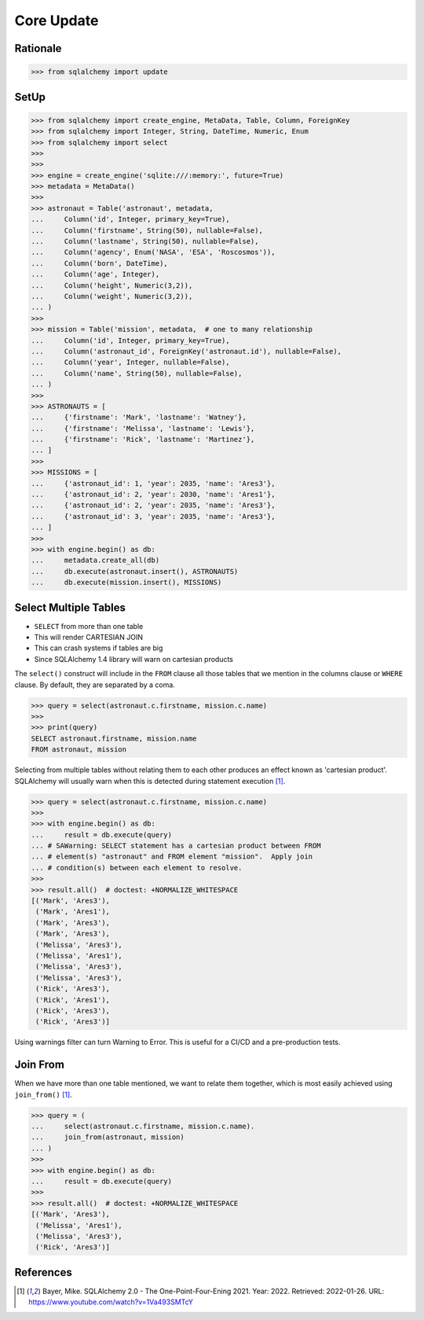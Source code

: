 Core Update
===========


Rationale
---------
>>> from sqlalchemy import update


SetUp
-----
>>> from sqlalchemy import create_engine, MetaData, Table, Column, ForeignKey
>>> from sqlalchemy import Integer, String, DateTime, Numeric, Enum
>>> from sqlalchemy import select
>>>
>>>
>>> engine = create_engine('sqlite:///:memory:', future=True)
>>> metadata = MetaData()
>>>
>>> astronaut = Table('astronaut', metadata,
...     Column('id', Integer, primary_key=True),
...     Column('firstname', String(50), nullable=False),
...     Column('lastname', String(50), nullable=False),
...     Column('agency', Enum('NASA', 'ESA', 'Roscosmos')),
...     Column('born', DateTime),
...     Column('age', Integer),
...     Column('height', Numeric(3,2)),
...     Column('weight', Numeric(3,2)),
... )
>>>
>>> mission = Table('mission', metadata,  # one to many relationship
...     Column('id', Integer, primary_key=True),
...     Column('astronaut_id', ForeignKey('astronaut.id'), nullable=False),
...     Column('year', Integer, nullable=False),
...     Column('name', String(50), nullable=False),
... )
>>>
>>> ASTRONAUTS = [
...     {'firstname': 'Mark', 'lastname': 'Watney'},
...     {'firstname': 'Melissa', 'lastname': 'Lewis'},
...     {'firstname': 'Rick', 'lastname': 'Martinez'},
... ]
>>>
>>> MISSIONS = [
...     {'astronaut_id': 1, 'year': 2035, 'name': 'Ares3'},
...     {'astronaut_id': 2, 'year': 2030, 'name': 'Ares1'},
...     {'astronaut_id': 2, 'year': 2035, 'name': 'Ares3'},
...     {'astronaut_id': 3, 'year': 2035, 'name': 'Ares3'},
... ]
>>>
>>> with engine.begin() as db:
...     metadata.create_all(db)
...     db.execute(astronaut.insert(), ASTRONAUTS)
...     db.execute(mission.insert(), MISSIONS)


Select Multiple Tables
----------------------
* ``SELECT`` from more than one table
* This will render CARTESIAN JOIN
* This can crash systems if tables are big
* Since SQLAlchemy 1.4 library will warn on cartesian products

The ``select()`` construct will include in the ``FROM`` clause all those
tables that we mention in the columns clause or ``WHERE`` clause. By default,
they are separated by a coma.

>>> query = select(astronaut.c.firstname, mission.c.name)
>>>
>>> print(query)
SELECT astronaut.firstname, mission.name
FROM astronaut, mission

Selecting from multiple tables without relating them to each other produces
an effect known as 'cartesian product'. SQLAlchemy will usually warn when this
is detected during statement execution [#ytSQLAlchemy20]_.

>>> query = select(astronaut.c.firstname, mission.c.name)
>>>
>>> with engine.begin() as db:
...     result = db.execute(query)
... # SAWarning: SELECT statement has a cartesian product between FROM
... # element(s) "astronaut" and FROM element "mission".  Apply join
... # condition(s) between each element to resolve.
>>>
>>> result.all()  # doctest: +NORMALIZE_WHITESPACE
[('Mark', 'Ares3'),
 ('Mark', 'Ares1'),
 ('Mark', 'Ares3'),
 ('Mark', 'Ares3'),
 ('Melissa', 'Ares3'),
 ('Melissa', 'Ares1'),
 ('Melissa', 'Ares3'),
 ('Melissa', 'Ares3'),
 ('Rick', 'Ares3'),
 ('Rick', 'Ares1'),
 ('Rick', 'Ares3'),
 ('Rick', 'Ares3')]

Using warnings filter can turn Warning to Error. This is useful for a CI/CD
and a pre-production tests.


Join From
---------
When we have more than one table mentioned, we want to relate them together,
which is most easily achieved using ``join_from()`` [#ytSQLAlchemy20]_.

>>> query = (
...     select(astronaut.c.firstname, mission.c.name).
...     join_from(astronaut, mission)
... )
>>>
>>> with engine.begin() as db:
...     result = db.execute(query)
>>>
>>> result.all()  # doctest: +NORMALIZE_WHITESPACE
[('Mark', 'Ares3'),
 ('Melissa', 'Ares1'),
 ('Melissa', 'Ares3'),
 ('Rick', 'Ares3')]


References
----------
.. [#ytSQLAlchemy20] Bayer, Mike. SQLAlchemy 2.0 - The One-Point-Four-Ening 2021. Year: 2022. Retrieved: 2022-01-26. URL: https://www.youtube.com/watch?v=1Va493SMTcY
